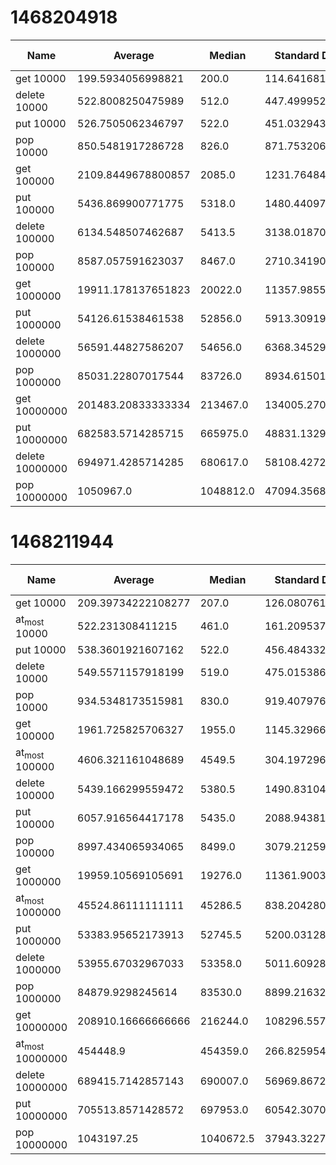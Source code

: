 * 1468204918
#+PLOT: title:"PSQ" ind:1 deps:(2 3 4) type:2d with:histograms
| Name            |            Average |    Median | Standard Deviation | Iterations per Second | Standard Deviation Iterations Per Second | Standard Deviation Ratio |
|-----------------+--------------------+-----------+--------------------+-----------------------+------------------------------------------+--------------------------|
| get 10000       |  199.5934056998821 |     200.0 | 114.64168157482437 |     5010.185564465223 |                       2877.7308353356243 |       0.5743760981122038 |
| delete 10000    |  522.8008250475989 |     512.0 | 447.49995277971016 |    1912.7743341050657 |                        1637.270607046816 |       0.8559664241902585 |
| put 10000       |  526.7505062346797 |     522.0 |  451.0329439205765 |     1898.431967627719 |                       1625.5425463427664 |       0.8562553591920625 |
| pop 10000       |  850.5481917286728 |     826.0 |  871.7532065389972 |    1175.7123343799933 |                       1205.0240156058842 |       1.0249309974632088 |
| get 100000      | 2109.8449678800857 |    2085.0 | 1231.7648469020141 |    473.96847409351244 |                        276.7111867535844 |       0.5838177049281766 |
| put 100000      |  5436.869900771775 |    5318.0 | 1480.4409764418149 |     183.9293597696807 |                        50.08333212738655 |      0.27229656097374394 |
| delete 100000   |  6134.548507462687 |    5413.5 | 3138.0187084072154 |    163.01118147219776 |                        83.38545803607889 |       0.5115321371393202 |
| pop 100000      |  8587.057591623037 |    8467.0 |  2710.341902242169 |    116.45432551605728 |                        36.75659965893651 |      0.31563103814351945 |
| get 1000000     | 19911.178137651823 |   20022.0 | 11357.985526281964 |     50.22304522046392 |                       28.648863304635494 |       0.5704326206998337 |
| put 1000000     |  54126.61538461538 |   52856.0 |  5913.309197501668 |     18.47519917685882 |                       2.0184074773913707 |       0.1092495652181945 |
| delete 1000000  |  56591.44827586207 |   54656.0 |  6368.345297919352 |     17.67051437039348 |                       1.9884972116981472 |      0.11253193710251164 |
| pop 1000000     |  85031.22807017544 |   83726.0 |  8934.615011522565 |    11.760385245461936 |                       1.2357167706513157 |       0.1050745145553927 |
| get 10000000    | 201483.20833333334 |  213467.0 | 134005.27008075066 |    4.9631927557238535 |                       3.3009896516699806 |       0.6650939856936001 |
| put 10000000    |  682583.5714285715 |  665975.0 |  48831.13294919585 |    1.4650220747433333 |                      0.10480575668643173 |      0.07153868770529845 |
| delete 10000000 |  694971.4285714285 |  680617.0 |  58108.42725913869 |      1.43890807432988 |                       0.1203109678072061 |      0.08361268516978516 |
| pop 10000000    |          1050967.0 | 1048812.0 |  47094.35689124547 |    0.9515046618970909 |                      0.04263739977664899 |      0.04481050013106546 |

* 1468211944
#+PLOT: title:"PSQ" ind:1 deps:(2 3 4) type:2d with:histograms
| Name             |            Average |    Median | Standard Deviation | Iterations per Second | Standard Deviation Iterations Per Second | Standard Deviation Ratio |
|------------------+--------------------+-----------+--------------------+-----------------------+------------------------------------------+--------------------------|
| get 10000        | 209.39734222108277 |     207.0 | 126.08076150027121 |     4775.609801886573 |                       2875.4544544997375 |       0.6021125204500184 |
| at_most 10000    |   522.231308411215 |     461.0 | 161.20953787864448 |    1914.8603002035659 |                        591.1053954944193 |       0.3086937440979793 |
| put 10000        |  538.3601921607162 |     522.0 |  456.4843328562919 |    1857.4924642672518 |                       1574.9979673153439 |       0.8479162083366261 |
| delete 10000     |  549.5571157918199 |     519.0 | 475.01538661056986 |    1819.6470781006399 |                       1572.8308040436716 |       0.8643603602987692 |
| pop 10000        |  934.5348173515981 |     830.0 |    919.40797633371 |     1070.051090053472 |                       1052.7307158740189 |       0.9838135072797433 |
| get 100000       |  1961.725825706327 |    1955.0 | 1145.3296694700482 |     509.7552302651397 |                        297.6143667680919 |       0.5838377893902007 |
| at_most 100000   |  4606.321161048689 |    4549.5 |  304.1972964544352 |    217.09298267260567 |                       14.336624846453725 |      0.06603909840823621 |
| delete 100000    |  5439.166299559472 |    5380.5 | 1490.8310494281939 |    183.85170537642728 |                       50.392250534369836 |      0.27409183086550215 |
| put 100000       |  6057.916564417178 |    5435.0 |   2088.94381929124 |     165.0732540414591 |                        56.92200447025702 |      0.34482875376019867 |
| pop 100000       |  8997.434065934065 |    8499.0 | 3079.2125962144396 |    111.14279834360589 |                         38.0366560210657 |       0.3422323046381527 |
| get 1000000      |  19959.10569105691 |   19276.0 | 11361.900355129257 |     50.10244524373007 |                        28.52126739639688 |       0.5692589904075809 |
| at_most 1000000  |  45524.86111111111 |   45286.5 |  838.2042805277612 |    21.966019787722825 |                       0.4044386157991598 |     0.018412011812226778 |
| put 1000000      |  53383.95652173913 |   52745.5 |  5200.031287349528 |    18.732219662152204 |                        1.824670456657305 |      0.09740812832469545 |
| delete 1000000   |  53955.67032967033 |   53358.0 |  5011.609280822395 |      18.5337332274806 |                        1.721484116194015 |      0.09288382945112816 |
| pop 1000000      |   84879.9298245614 |   83530.0 |    8899.2163204342 |    11.781348100391968 |                       1.2352126764057019 |      0.10484476529172465 |
| get 10000000     | 208910.16666666666 |  216244.0 | 108296.55782682518 |     4.786746456411488 |                       2.4813927090788654 |       0.5183881644191173 |
| at_most 10000000 |           454448.9 |  454359.0 |  266.8259545096766 |    2.2004674232900556 |                    0.0012919864490525063 |     5.871418205868175e-4 |
| delete 10000000  |  689415.7142857143 |  690007.0 |  56969.86724003259 |     1.450503635583755 |                      0.11986236727430431 |      0.08263499955039114 |
| put 10000000     |  705513.8571428572 |  697953.0 | 60542.307026759794 |    1.4174066035353767 |                      0.12163200609625953 |      0.08581306577299556 |
| pop 10000000     |         1043197.25 | 1040672.5 |  37943.32277473205 |    0.9585914840170447 |                      0.03486602949458324 |      0.03637214608716813 |
